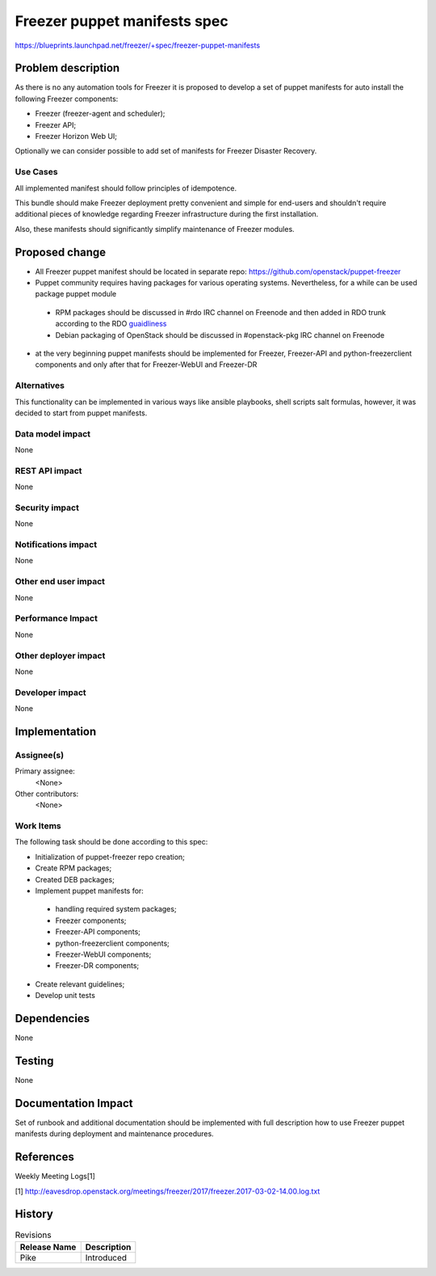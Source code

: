 ..
 This work is licensed under a Creative Commons Attribution 3.0 Unported
 License.

 http://creativecommons.org/licenses/by/3.0/legalcode

==========================================
Freezer puppet manifests spec
==========================================

https://blueprints.launchpad.net/freezer/+spec/freezer-puppet-manifests

Problem description
===================

As there is no any automation tools for Freezer it is proposed to develop a
set of puppet manifests for auto install the following Freezer components:

* Freezer (freezer-agent and scheduler);
* Freezer API;
* Freezer Horizon Web UI;

Optionally we can consider possible to add set of manifests for Freezer
Disaster Recovery.

Use Cases
---------

All implemented manifest should follow principles of idempotence.

This bundle should make Freezer deployment pretty convenient and simple for
end-users and shouldn't require additional pieces of knowledge regarding
Freezer infrastructure during the first installation.

Also, these manifests should significantly simplify maintenance of Freezer
modules.


Proposed change
===============

* All Freezer puppet manifest should be located in separate repo:
  https://github.com/openstack/puppet-freezer
* Puppet community requires having packages for various operating systems.
  Nevertheless, for a while can be used package puppet module

 * RPM packages should be discussed in #rdo IRC channel on Freenode and then
   added in RDO trunk according to the RDO `guaidliness <https://www.rdoproject.org/documentation/rdo-packaging/#how-to-add-a-new-package-to-rdo-trunk>`_
 * Debian packaging of OpenStack should be discussed in #openstack-pkg IRC
   channel on Freenode

* at the very beginning puppet manifests should be implemented for Freezer,
  Freezer-API and python-freezerclient components and only after that for
  Freezer-WebUI and Freezer-DR

Alternatives
------------

This functionality can be implemented in various ways like ansible playbooks,
shell scripts salt formulas, however, it was decided to start from puppet
manifests.

Data model impact
-----------------

None

REST API impact
---------------

None

Security impact
---------------

None

Notifications impact
--------------------

None

Other end user impact
---------------------

None

Performance Impact
------------------

None

Other deployer impact
---------------------

None

Developer impact
----------------

None

Implementation
==============

Assignee(s)
-----------

Primary assignee:
  <None>

Other contributors:
  <None>

Work Items
----------

The following task should be done according to this spec:

* Initialization of puppet-freezer repo creation;
* Create RPM packages;
* Created DEB packages;
* Implement puppet manifests for:

 * handling required system packages;
 * Freezer components;
 * Freezer-API components;
 * python-freezerclient components;
 * Freezer-WebUI components;
 * Freezer-DR components;

* Create relevant guidelines;
* Develop unit tests

Dependencies
============

None

Testing
=======

None

Documentation Impact
====================

Set of runbook and additional documentation should be implemented with full
description how to use Freezer puppet manifests during deployment and
maintenance procedures.

References
==========

Weekly Meeting Logs[1]

[1] http://eavesdrop.openstack.org/meetings/freezer/2017/freezer.2017-03-02-14.00.log.txt


History
=======

.. list-table:: Revisions
   :header-rows: 1

   * - Release Name
     - Description
   * - Pike
     - Introduced
